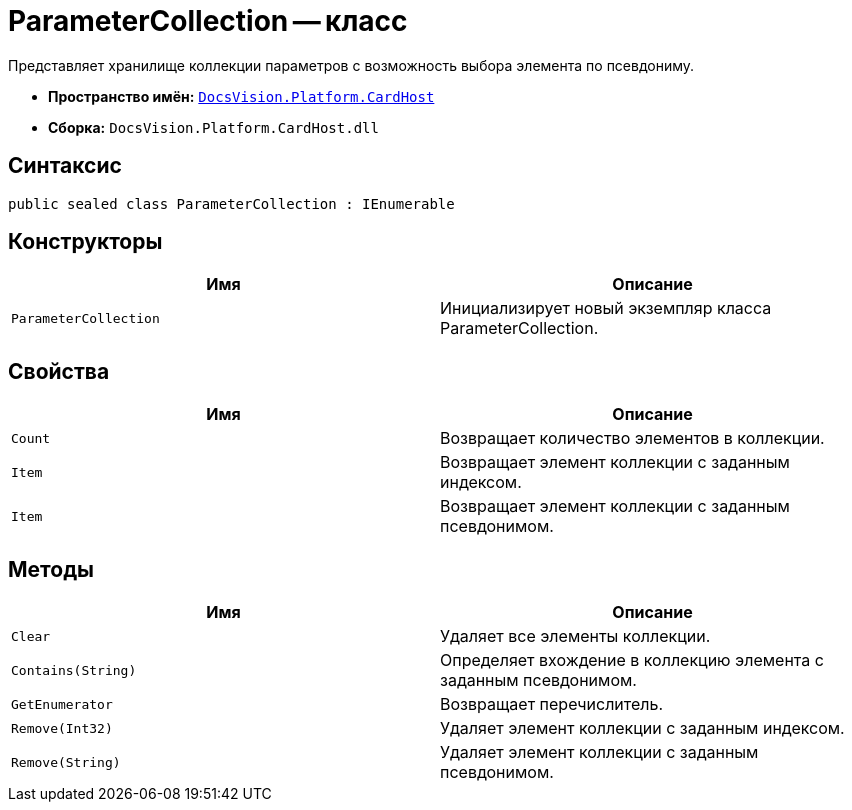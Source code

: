 = ParameterCollection -- класс

Представляет хранилище коллекции параметров с возможность выбора элемента по псевдониму.

* *Пространство имён:* `xref:api/DocsVision/Platform/CardHost/CardHost_NS.adoc[DocsVision.Platform.CardHost]`
* *Сборка:* `DocsVision.Platform.CardHost.dll`

== Синтаксис

[source,csharp]
----
public sealed class ParameterCollection : IEnumerable
----

== Конструкторы

[cols=",",options="header"]
|===
|Имя |Описание
|`ParameterCollection` |Инициализирует новый экземпляр класса ParameterCollection.
|===

== Свойства

[cols=",",options="header"]
|===
|Имя |Описание
|`Count` |Возвращает количество элементов в коллекции.
|`Item` |Возвращает элемент коллекции с заданным индексом.
|`Item` |Возвращает элемент коллекции с заданным псевдонимом.
|===

== Методы

[cols=",",options="header"]
|===
|Имя |Описание
|`Clear` |Удаляет все элементы коллекции.
|`Contains(String)` |Определяет вхождение в коллекцию элемента с заданным псевдонимом.
|`GetEnumerator` |Возвращает перечислитель.
|`Remove(Int32)` |Удаляет элемент коллекции с заданным индексом.
|`Remove(String)` |Удаляет элемент коллекции с заданным псевдонимом.
|===
